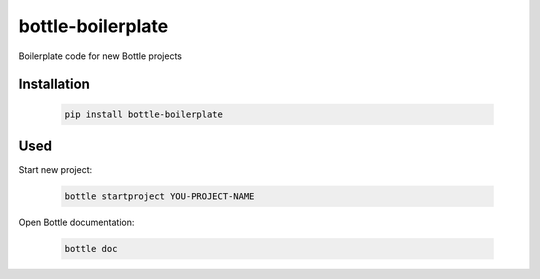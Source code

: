 ==================
bottle-boilerplate
==================

Boilerplate code for new Bottle projects


Installation
------------

    .. code-block:: bash

        pip install bottle-boilerplate


Used
----

Start new project:

    .. code-block:: bash

        bottle startproject YOU-PROJECT-NAME


Open Bottle documentation:


    .. code-block:: bash

        bottle doc

